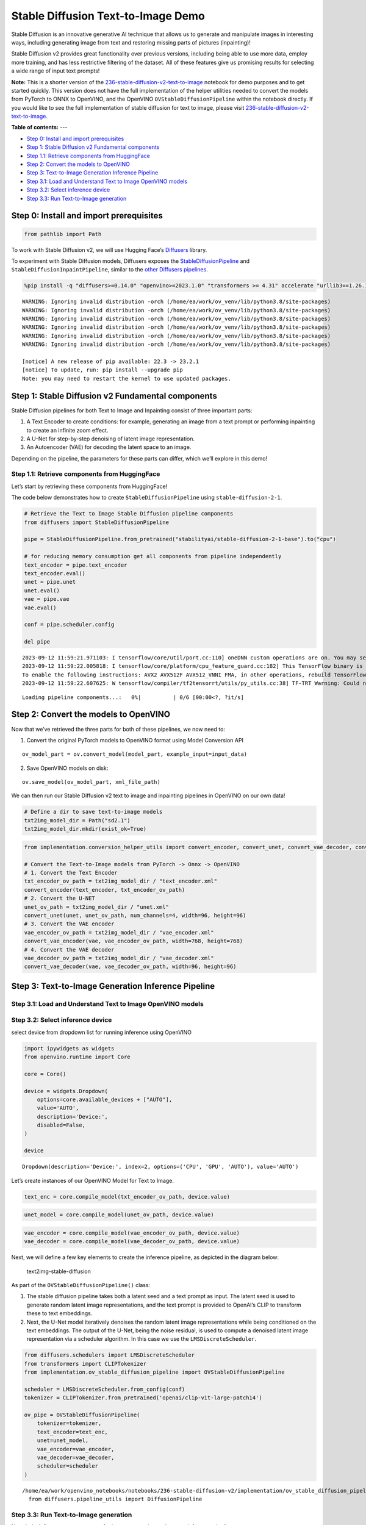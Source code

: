 Stable Diffusion Text-to-Image Demo
===================================

Stable Diffusion is an innovative generative AI technique that allows us
to generate and manipulate images in interesting ways, including
generating image from text and restoring missing parts of pictures
(inpainting)!

Stable Diffusion v2 provides great functionality over previous versions,
including being able to use more data, employ more training, and has
less restrictive filtering of the dataset. All of these features give us
promising results for selecting a wide range of input text prompts!

**Note:** This is a shorter version of the
`236-stable-diffusion-v2-text-to-image <https://github.com/openvinotoolkit/openvino_notebooks/blob/main/notebooks/236-stable-diffusion-v2/236-stable-diffusion-v2-text-to-image.ipynb>`__
notebook for demo purposes and to get started quickly. This version does
not have the full implementation of the helper utilities needed to
convert the models from PyTorch to ONNX to OpenVINO, and the OpenVINO
``OVStableDiffusionPipeline`` within the notebook directly. If you would
like to see the full implementation of stable diffusion for text to
image, please visit
`236-stable-diffusion-v2-text-to-image <https://github.com/openvinotoolkit/openvino_notebooks/blob/main/notebooks/236-stable-diffusion-v2/236-stable-diffusion-v2-text-to-image.ipynb>`__.


**Table of contents:**
---

- `Step 0: Install and import prerequisites <#step--install-and-import-prerequisites>`__
- `Step 1: Stable Diffusion v2 Fundamental components <#step--stable-diffusion-v-fundamental-components>`__
- `Step 1.1: Retrieve components from HuggingFace <#step--retrieve-components-from-huggingface>`__
- `Step 2: Convert the models to OpenVINO <#step--convert-the-models-to-openvino>`__
- `Step 3: Text-to-Image Generation Inference Pipeline <#step--text-to-image-generation-inference-pipeline>`__
- `Step 3.1: Load and Understand Text to Image OpenVINO models <#step--load-and-understand-text-to-image-openvino-models>`__
- `Step 3.2: Select inference device <#step--select-inference-device>`__
- `Step 3.3: Run Text-to-Image generation <#step--run-text-to-image-generation>`__

Step 0: Install and import prerequisites 
----------------------------------------------------------------------------------

.. code:: ipython3

    from pathlib import Path

To work with Stable Diffusion v2, we will use Hugging Face’s
`Diffusers <https://github.com/huggingface/diffusers>`__ library.

To experiment with Stable Diffusion models, Diffusers exposes the
`StableDiffusionPipeline <https://huggingface.co/docs/diffusers/using-diffusers/conditional_image_generation>`__
and ``StableDiffusionInpaintPipeline``, similar to the `other Diffusers
pipelines <https://huggingface.co/docs/diffusers/api/pipelines/overview>`__.

.. code:: ipython3

    %pip install -q "diffusers>=0.14.0" "openvino>=2023.1.0" "transformers >= 4.31" accelerate "urllib3==1.26.15"


.. parsed-literal::

    WARNING: Ignoring invalid distribution -orch (/home/ea/work/ov_venv/lib/python3.8/site-packages)
    WARNING: Ignoring invalid distribution -orch (/home/ea/work/ov_venv/lib/python3.8/site-packages)
    WARNING: Ignoring invalid distribution -orch (/home/ea/work/ov_venv/lib/python3.8/site-packages)
    WARNING: Ignoring invalid distribution -orch (/home/ea/work/ov_venv/lib/python3.8/site-packages)
    WARNING: Ignoring invalid distribution -orch (/home/ea/work/ov_venv/lib/python3.8/site-packages)
    WARNING: Ignoring invalid distribution -orch (/home/ea/work/ov_venv/lib/python3.8/site-packages)
    
    [notice] A new release of pip available: 22.3 -> 23.2.1
    [notice] To update, run: pip install --upgrade pip
    Note: you may need to restart the kernel to use updated packages.


Step 1: Stable Diffusion v2 Fundamental components 
--------------------------------------------------------------------------------------------

Stable Diffusion pipelines for both Text to Image and Inpainting consist
of three important parts:

1. A Text Encoder to create conditions: for example, generating an image
   from a text prompt or performing inpainting to create an infinite
   zoom effect.
2. A U-Net for step-by-step denoising of latent image representation.
3. An Autoencoder (VAE) for decoding the latent space to an image.

Depending on the pipeline, the parameters for these parts can differ,
which we’ll explore in this demo!

Step 1.1: Retrieve components from HuggingFace 
~~~~~~~~~~~~~~~~~~~~~~~~~~~~~~~~~~~~~~~~~~~~~~~~~~~~~~~~~~~~~~~~~~~~~~~~~~~~~~~~~~~~~~~~

Let’s start by retrieving these components from HuggingFace!

The code below demonstrates how to create ``StableDiffusionPipeline``
using ``stable-diffusion-2-1``.

.. code:: ipython3

    # Retrieve the Text to Image Stable Diffusion pipeline components
    from diffusers import StableDiffusionPipeline
    
    pipe = StableDiffusionPipeline.from_pretrained("stabilityai/stable-diffusion-2-1-base").to("cpu")
    
    # for reducing memory consumption get all components from pipeline independently
    text_encoder = pipe.text_encoder
    text_encoder.eval()
    unet = pipe.unet
    unet.eval()
    vae = pipe.vae
    vae.eval()
    
    conf = pipe.scheduler.config
    
    del pipe


.. parsed-literal::

    2023-09-12 11:59:21.971103: I tensorflow/core/util/port.cc:110] oneDNN custom operations are on. You may see slightly different numerical results due to floating-point round-off errors from different computation orders. To turn them off, set the environment variable `TF_ENABLE_ONEDNN_OPTS=0`.
    2023-09-12 11:59:22.005818: I tensorflow/core/platform/cpu_feature_guard.cc:182] This TensorFlow binary is optimized to use available CPU instructions in performance-critical operations.
    To enable the following instructions: AVX2 AVX512F AVX512_VNNI FMA, in other operations, rebuild TensorFlow with the appropriate compiler flags.
    2023-09-12 11:59:22.607625: W tensorflow/compiler/tf2tensorrt/utils/py_utils.cc:38] TF-TRT Warning: Could not find TensorRT



.. parsed-literal::

    Loading pipeline components...:   0%|          | 0/6 [00:00<?, ?it/s]


Step 2: Convert the models to OpenVINO 
--------------------------------------------------------------------------------

Now that we’ve retrieved the three parts for both of these pipelines, we
now need to:

1. Convert the original PyTorch models to OpenVINO format using Model
   Conversion API

::

   ov_model_part = ov.convert_model(model_part, example_input=input_data)

2. Save OpenVINO models on disk:

::

   ov.save_model(ov_model_part, xml_file_path)

We can then run our Stable Diffusion v2 text to image and inpainting
pipelines in OpenVINO on our own data!

.. code:: ipython3

    # Define a dir to save text-to-image models
    txt2img_model_dir = Path("sd2.1")
    txt2img_model_dir.mkdir(exist_ok=True)

.. code:: ipython3

    from implementation.conversion_helper_utils import convert_encoder, convert_unet, convert_vae_decoder, convert_vae_encoder 
    
    # Convert the Text-to-Image models from PyTorch -> Onnx -> OpenVINO
    # 1. Convert the Text Encoder
    txt_encoder_ov_path = txt2img_model_dir / "text_encoder.xml"
    convert_encoder(text_encoder, txt_encoder_ov_path)
    # 2. Convert the U-NET
    unet_ov_path = txt2img_model_dir / "unet.xml"
    convert_unet(unet, unet_ov_path, num_channels=4, width=96, height=96)
    # 3. Convert the VAE encoder
    vae_encoder_ov_path = txt2img_model_dir / "vae_encoder.xml"
    convert_vae_encoder(vae, vae_encoder_ov_path, width=768, height=768)
    # 4. Convert the VAE decoder
    vae_decoder_ov_path = txt2img_model_dir / "vae_decoder.xml"
    convert_vae_decoder(vae, vae_decoder_ov_path, width=96, height=96)

Step 3: Text-to-Image Generation Inference Pipeline 
---------------------------------------------------------------------------------------------

Step 3.1: Load and Understand Text to Image OpenVINO models 
~~~~~~~~~~~~~~~~~~~~~~~~~~~~~~~~~~~~~~~~~~~~~~~~~~~~~~~~~~~~~~~~~~~~~~~~~~~~~~~~~~~~~~~~~~~~~~~~~~~~~

Step 3.2: Select inference device 
~~~~~~~~~~~~~~~~~~~~~~~~~~~~~~~~~~~~~~~~~~~~~~~~~~~~~~~~~~~~~~~~~~~~~~~~~~~

select device from dropdown list for running inference using OpenVINO

.. code:: ipython3

    import ipywidgets as widgets
    from openvino.runtime import Core
    
    core = Core()
    
    device = widgets.Dropdown(
        options=core.available_devices + ["AUTO"],
        value='AUTO',
        description='Device:',
        disabled=False,
    )
    
    device




.. parsed-literal::

    Dropdown(description='Device:', index=2, options=('CPU', 'GPU', 'AUTO'), value='AUTO')



Let’s create instances of our OpenVINO Model for Text to Image.

.. code:: ipython3

    text_enc = core.compile_model(txt_encoder_ov_path, device.value)

.. code:: ipython3

    unet_model = core.compile_model(unet_ov_path, device.value)

.. code:: ipython3

    vae_encoder = core.compile_model(vae_encoder_ov_path, device.value)
    vae_decoder = core.compile_model(vae_decoder_ov_path, device.value)

Next, we will define a few key elements to create the inference
pipeline, as depicted in the diagram below:

.. figure:: https://github.com/openvinotoolkit/openvino_notebooks/assets/22090501/ec454103-0d28-48e3-a18e-b55da3fab381
   :alt: text2img-stable-diffusion

   text2img-stable-diffusion

As part of the ``OVStableDiffusionPipeline()`` class:

1. The stable diffusion pipeline takes both a latent seed and a text
   prompt as input. The latent seed is used to generate random latent
   image representations, and the text prompt is provided to OpenAI’s
   CLIP to transform these to text embeddings.

2. Next, the U-Net model iteratively denoises the random latent image
   representations while being conditioned on the text embeddings. The
   output of the U-Net, being the noise residual, is used to compute a
   denoised latent image representation via a scheduler algorithm. In
   this case we use the ``LMSDiscreteScheduler``.

.. code:: ipython3

    from diffusers.schedulers import LMSDiscreteScheduler
    from transformers import CLIPTokenizer
    from implementation.ov_stable_diffusion_pipeline import OVStableDiffusionPipeline
    
    scheduler = LMSDiscreteScheduler.from_config(conf)
    tokenizer = CLIPTokenizer.from_pretrained('openai/clip-vit-large-patch14')
    
    ov_pipe = OVStableDiffusionPipeline(
        tokenizer=tokenizer,
        text_encoder=text_enc,
        unet=unet_model,
        vae_encoder=vae_encoder,
        vae_decoder=vae_decoder,
        scheduler=scheduler
    )


.. parsed-literal::

    /home/ea/work/openvino_notebooks/notebooks/236-stable-diffusion-v2/implementation/ov_stable_diffusion_pipeline.py:10: FutureWarning: Importing `DiffusionPipeline` or `ImagePipelineOutput` from diffusers.pipeline_utils is deprecated. Please import from diffusers.pipelines.pipeline_utils instead.
      from diffusers.pipeline_utils import DiffusionPipeline


Step 3.3: Run Text-to-Image generation 
~~~~~~~~~~~~~~~~~~~~~~~~~~~~~~~~~~~~~~~~~~~~~~~~~~~~~~~~~~~~~~~~~~~~~~~~~~~~~~~~

Now, let’s define some text prompts for image generation and run our
inference pipeline.

We can also change our random generator seed for latent state
initialization and number of steps (higher steps = more precise
results).

Example prompts:

-  “valley in the Alps at sunset, epic vista, beautiful landscape, 4k,
   8k”
-  "city filled with cyborgs, modern, industrial, 4k, 8k

To improve image generation quality, we can use negative prompting.
While positive prompts steer diffusion toward the images associated with
it, negative prompts declares undesired concepts for the generation
image, e.g. if we want to have colorful and bright images, a gray scale
image will be result which we want to avoid. In this case, a gray scale
can be treated as negative prompt. The positive and negative prompt are
in equal footing. You can always use one with or without the other. More
explanation of how it works can be found in this
`article <https://stable-diffusion-art.com/how-negative-prompt-work/>`__.

.. code:: ipython3

    import ipywidgets as widgets
    
    text_prompt = widgets.Textarea(value="valley in the Alps at sunset, epic vista, beautiful landscape, 4k, 8k", description='positive prompt', layout=widgets.Layout(width="auto"))
    negative_prompt = widgets.Textarea(value="frames, borderline, text, charachter, duplicate, error, out of frame, watermark, low quality, ugly, deformed, blur", description='negative prompt', layout=widgets.Layout(width="auto"))
    num_steps = widgets.IntSlider(min=1, max=50, value=25, description='steps:')
    seed = widgets.IntSlider(min=0, max=10000000, description='seed: ', value=42)
    widgets.VBox([text_prompt, negative_prompt, seed, num_steps])




.. parsed-literal::

    VBox(children=(Textarea(value='valley in the Alps at sunset, epic vista, beautiful landscape, 4k, 8k', descrip…



.. code:: ipython3

    # Run inference pipeline
    result = ov_pipe(text_prompt.value, negative_prompt=negative_prompt.value, num_inference_steps=num_steps.value, 
                     seed=seed.value)



.. parsed-literal::

      0%|          | 0/25 [00:00<?, ?it/s]


.. code:: ipython3

    final_image = result['sample'][0]
    final_image.save('result.png')
    final_image




.. image:: 236-stable-diffusion-v2-text-to-image-demo-with-output_files/236-stable-diffusion-v2-text-to-image-demo-with-output_25_0.png


